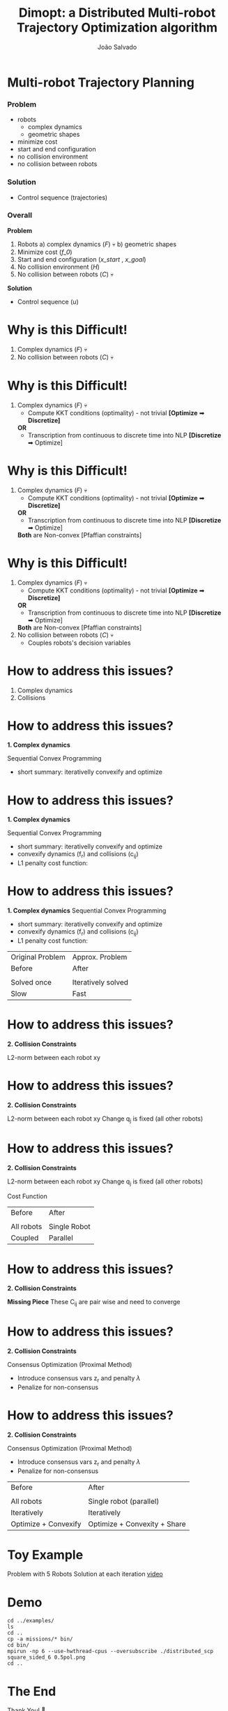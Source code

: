 #+Title: Dimopt: a Distributed Multi-robot Trajectory Optimization algorithm
#+AUTHOR: João Salvado
#+DESCRIPTION: Presentation given for MRPC lab at Örebro Universitet on Thu Mar 11 11:00 2022
#+OPTIONS: ^:{}
#+REVEAL_ROOT: https://cdn.jsdelivr.net/npm/reveal.js
* Multi-robot Trajectory Planning
*** Problem
- robots
  - complex dynamics
  - geometric shapes
- minimize cost
- start and end configuration
- no collision environment
- no collision between robots
#+ATTR_HTLM: :width 250
[[file:problem.png]]
*** Solution
- Control sequence (trajectories)
#+ATTR_HTLM: :width 250
[[file:solution.png]]

*** Overall
*Problem*
1. Robots
   a) complex dynamics (/F/) 💀
   b) geometric shapes
2. Minimize cost (/f_0/)
3. Start and end configuration (/x_start/ , /x_goal/)
4. No collision environment (/H/)
5. No collision between robots (/C/) 💀
*Solution*
- Control sequence (/u/)
#+ATTR_HTML: :width 400
[[file:mrtp.png]]
* Why is this Difficult!
1. Complex dynamics (/F/) 💀
2. No collision between robots (/C/) 💀
* Why is this Difficult!
1. Complex dynamics (/F/) 💀
   - Compute KKT conditions (optimality) - not trivial *[Optimize* ➡ *Discretize]*
   *OR*
   - Transcription from continuous to discrete time into NLP *[Discretize* ➡ Optimize]
* Why is this Difficult!
1. Complex dynamics (/F/) 💀
   - Compute KKT conditions (optimality) - not trivial *[Optimize* ➡ *Discretize]*
   *OR*
   - Transcription from continuous to discrete time into NLP *[Discretize* ➡ Optimize]

   *Both*  are Non-convex [Pfaffian constraints]
* Why is this Difficult!
1. Complex dynamics (/F/) 💀
   - Compute KKT conditions (optimality) - not trivial *[Optimize* ➡ *Discretize]*
   *OR*
   - Transcription from continuous to discrete time into NLP *[Discretize* ➡ Optimize]

   *Both*  are Non-convex [Pfaffian constraints]
2. No collision between robots (/C/) 💀
   - Couples robots's decision variables
* How to address this issues?
1. Complex dynamics
2. Collisions
* How to address this issues?
*1. Complex dynamics*

Sequential Convex Programming
- short summary: iterativelly convexify and optimize

* How to address this issues?
*1. Complex dynamics*

Sequential Convex Programming
- short summary: iterativelly convexify and optimize
- convexify dynamics (f_{r}) and collisions (c_{ij})
- L1 penalty cost function:
#+ATTR_HTML: :width 400
[[file:l1penalti.png]]

* How to address this issues?
*1. Complex dynamics*
Sequential Convex Programming
- short summary: iterativelly convexify and optimize
- convexify dynamics (f_{r}) and collisions (c_{ij})
- L1 penalty cost function:
[[file:l1penalti.png]]
| Original Problem | Approx. Problem         |
| Before           | After                   |
| [[file:mrtp.png]]    | [[file:approx_problem.png]] |
| Solved once      | Iteratively solved      |
| Slow             | Fast                    |

* How to address this issues?
*2. Collision Constraints*

L2-norm between each robot xy

* How to address this issues?
*2. Collision Constraints*

L2-norm between each robot xy
Change q_{j} is fixed (all other robots)
#+ATTR_HTML: :width 400
[[file:l2norm.png]]
* How to address this issues?
*2. Collision Constraints*

L2-norm between each robot xy
Change q_{j} is fixed (all other robots)
#+ATTR_HTML: :width 400
[[file:l2norm.png]]
Cost Function
| Before             | After               |
| [[file:l1penalti.png]] | [[file:robot_cost.png]] |
| All robots         | Single Robot        |
| Coupled            | Parallel            |

* How to address this issues?
*2. Collision Constraints*

*Missing Piece*
These C_{ij} are pair wise and need to converge

* How to address this issues?
*2. Collision Constraints*

Consensus Optimization (Proximal Method)
- Introduce consensus vars z_{r} and penalty /λ/
- Penalize for non-consensus
[[file:consensus_cost.png]]

* How to address this issues?
*2. Collision Constraints*

Consensus Optimization (Proximal Method)
- Introduce consensus vars z_{r} and penalty /λ/
- Penalize for non-consensus
[[file:consensus_cost.png]]
| Before                  | After                        |
| [[file:approx_problem.png]] | [[file:consensus_prob.png]]      |
| All robots              | Single robot (parallel)      |
| Iteratively             | Iteratively                  |
| Optimize + Convexify    | Optimize + Convexity + Share |
* Toy Example
Problem with 5 Robots
Solution at each iteration
[[file:transition.webm][video]]
* Demo
#+ATTR_HTLM: :width 250
[[file:problem.png]]

#+begin_src shell
cd ../examples/
ls
cd ..
cp -a missions/* bin/
cd bin/
mpirun -np 6 --use-hwthread-cpus --oversubscribe ./distributed_scp square_sided_6 0.5pol.png
cd ..
#+end_src

#+RESULTS:

* The End
 Thank You! 🐂
